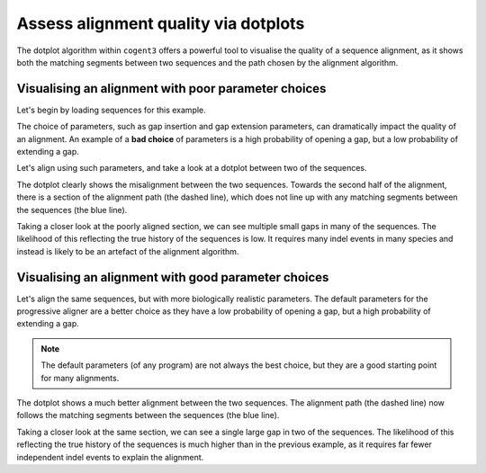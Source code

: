 .. jupyter-execute::
    :hide-code:

    import set_working_directory

Assess alignment quality via dotplots
=====================================

The dotplot algorithm within ``cogent3`` offers a powerful tool to visualise the quality of a sequence alignment, as it shows both the matching segments between two sequences and the path chosen by the alignment algorithm. 

Visualising an alignment with poor parameter choices
----------------------------------------------------

Let's begin by loading sequences for this example.

.. jupyter-execute::
    :raises:

    from cogent3 import load_aligned_seqs
    from cogent3.app.align import progressive_align

    seqs = load_aligned_seqs("data/brca1.fasta", moltype="dna").degap()
    seqs = seqs.take_seqs(
        ["LeafNose", "FalseVamp", "RoundEare", "Sloth", "Anteater", "HairyArma"]
    )

The choice of parameters, such as gap insertion and gap extension parameters, can dramatically impact the quality of an alignment. An example of a **bad choice** of parameters is a high probability of opening a gap, but a low probability of extending a gap. 

Let's align using such parameters, and take a look at a dotplot between two of the sequences. 

.. jupyter-execute::
    :raises:

    aligner = progressive_align("nucleotide", indel_rate=1e-2, indel_length=1e-9)
    aln = aligner(seqs)
    aln[2200:2500].dotplot("HairyArma", "RoundEare").show()

The dotplot clearly shows the misalignment between the two sequences. Towards the second half of the alignment, there is a section of the alignment path (the dashed line), which does not line up with any matching segments between the sequences (the blue line). 

Taking a closer look at the poorly aligned section, we can see multiple small gaps in many of the sequences. The likelihood of this reflecting the true history of the sequences is low. It requires many indel events in many species and instead is likely to be an artefact of the alignment algorithm.

.. jupyter-execute::
    :raises:

    aln[2300:2500] 

Visualising an alignment with good parameter choices
----------------------------------------------------

Let's align the same sequences, but with more biologically realistic parameters. The default parameters for the progressive aligner are a better choice as they have a low probability of opening a gap, but a high probability of extending a gap.

.. note:: The default parameters (of any program) are not always the best choice, but they are a good starting point for many alignments.

.. jupyter-execute::
    :raises:

    aligner = progressive_align("nucleotide")
    aln = aligner(seqs)
    aln[2200:2500].dotplot("HairyArma", "RoundEare").show()

The dotplot shows a much better alignment between the two sequences. The alignment path (the dashed line) now follows the matching segments between the sequences (the blue line). 

Taking a closer look at the same section, we can see a single large gap in two of the sequences. The likelihood of this reflecting the true history of the sequences is much higher than in the previous example, as it requires far fewer independent indel events to explain the alignment.

.. jupyter-execute::
    :raises:

    aln[2300:2500]
